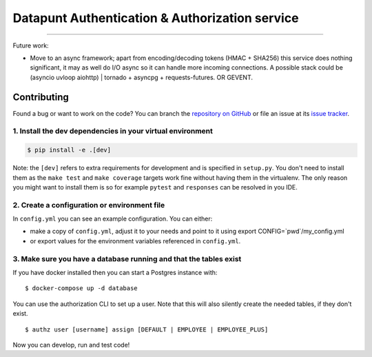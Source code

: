Datapunt Authentication & Authorization service
===============================================

.. image:: https://img.shields.io/badge/python-3.4%2C%203.5%2C%203.6-blue.svg
    :target: https://www.python.org/

.. image:: https://img.shields.io/badge/license-MPLv2.0-blue.svg
    :target: https://www.mozilla.org/en-US/MPL/2.0/

---------------------

Future work:

- Move to an async framework; apart from encoding/decoding tokens (HMAC +
  SHA256) this service does nothing significant, it may as well do I/O async so
  it can handle more incoming connections. A possible stack could be (asyncio
  uvloop aiohttp) | tornado + asyncpg + requests-futures.
  OR GEVENT.


Contributing
------------

Found a bug or want to work on the code? You can branch the `repository on
GitHub <https://github.com/DatapuntAmsterdam/auth>`_ or file an issue at its
`issue tracker <https://github.com/DatapuntAmsterdam/auth/issues>`_.


1. Install the dev dependencies in your virtual environment
^^^^^^^^^^^^^^^^^^^^^^^^^^^^^^^^^^^^^^^^^^^^^^^^^^^^^^^^^^^

.. code-block:: bash

    $ pip install -e .[dev]

Note: the ``[dev]`` refers to extra requirements for development and is
specified in ``setup.py``. You don't need to install them as the ``make test``
and ``make coverage`` targets work fine without having them in the virtualenv.
The only reason you might want to install them is so for example ``pytest`` and
``responses`` can be resolved in you IDE.

2. Create a configuration or environment file
^^^^^^^^^^^^^^^^^^^^^^^^^^^^^^^^^^^^^^^^^^^^^

In ``config.yml`` you can see an example configuration. You can either:

- make a copy of ``config.yml``, adjust it to your needs and point to it using
  export CONFIG=`pwd`/my_config.yml
- or export values for the environment variables referenced in ``config.yml``.

3. Make sure you have a database running and that the tables exist
^^^^^^^^^^^^^^^^^^^^^^^^^^^^^^^^^^^^^^^^^^^^^^^^^^^^^^^^^^^^^^^^^^

If you have docker installed then you can start a Postgres instance with:

::

 	$ docker-compose up -d database

You can use the authorization CLI to set up a user. Note that this will also
silently create the needed tables, if they don't exist.

::

 	$ authz user [username] assign [DEFAULT | EMPLOYEE | EMPLOYEE_PLUS]

Now you can develop, run and test code!

